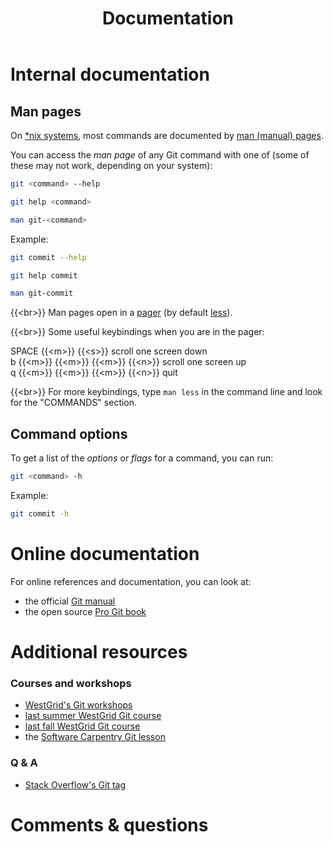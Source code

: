 #+title: Documentation
#+description: Reading
#+colordes: #2d5986
#+slug: 04_git_doc
#+weight: 4

* Internal documentation

** Man pages

On [[https://en.wikipedia.org/wiki/Unix-like][*nix systems]], most commands are documented by [[https://en.wikipedia.org/wiki/Man_page][man (manual) pages]].

You can access the /man page/ of any Git command with one of (some of these may not work, depending on your system):

#+BEGIN_src sh
git <command> --help
#+END_src

#+BEGIN_src sh
git help <command>
#+END_src

#+BEGIN_src sh
man git-<command>
#+END_src

#+BEGIN_note
Example:
#+END_note

#+BEGIN_src sh
git commit --help
#+END_src

#+BEGIN_src sh
git help commit
#+END_src

#+BEGIN_src sh
man git-commit
#+END_src

{{<br>}}
Man pages open in a [[https://en.wikipedia.org/wiki/Terminal_pager][pager]] (by default [[https://en.wikipedia.org/wiki/Less_(Unix)][less]]).

{{<br>}}
Some useful keybindings when you are in the pager:

#+BEGIN_monofont
SPACE {{<m>}} {{<s>}} scroll one screen down \\
b {{<m>}} {{<m>}} {{<m>}} {{<n>}} scroll one screen up \\
q {{<m>}} {{<m>}} {{<m>}} {{<n>}} quit
#+END_monofont

{{<br>}}
For more keybindings, type ~man less~ in the command line and look for the "COMMANDS" section.

** Command options

To get a list of the /options/ or /flags/ for a command, you can run:

#+BEGIN_src sh
git <command> -h
#+END_src

#+BEGIN_note
Example:
#+END_note

#+BEGIN_SRC sh
git commit -h
#+END_SRC

* Online documentation

For online references and documentation, you can look at:

- the official [[https://git-scm.com/docs][Git manual]]
- the open source [[https://git-scm.com/book/en/v2][Pro Git book]]

* Additional resources

*** Courses and workshops

- [[https://westgrid-cli.netlify.app/workshops/][WestGrid's Git workshops]]
- [[https://wgschool.netlify.app/git/][last summer WestGrid Git course]]
- [[https://autumnschool.netlify.app/git/][last fall WestGrid Git course]]
- the [[http://swcarpentry.github.io/git-novice/][Software Carpentry Git lesson]]

*** Q & A

- [[https://stackoverflow.com/questions/tagged/git][Stack Overflow's Git tag]]

* Comments & questions
